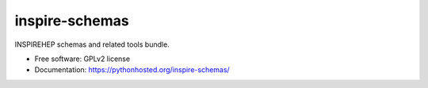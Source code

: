 ..
    This file is part of INSPIRE-SCHEMAS.
    Copyright (C) 2016 CERN.

    INSPIRE-SCHEMAS is free software; you can redistribute it
    and/or modify it under the terms of the GNU General Public License as
    published by the Free Software Foundation; either version 2 of the
    License, or (at your option) any later version.

    INSPIRE-SCHEMAS is distributed in the hope that it will be
    useful, but WITHOUT ANY WARRANTY; without even the implied warranty of
    MERCHANTABILITY or FITNESS FOR A PARTICULAR PURPOSE.  See the GNU
    General Public License for more details.

    You should have received a copy of the GNU General Public License
    along with INSPIRE-SCHEMAS; if not, write to the
    Free Software Foundation, Inc., 59 Temple Place, Suite 330, Boston,
    MA 02111-1307, USA.

    In applying this license, CERN does not
    waive the privileges and immunities granted to it by virtue of its status
    as an Intergovernmental Organization or submit itself to any jurisdiction.

=================
 inspire-schemas
=================

.. image:: https://img.shields.io/travis/inspirehep/inspire-schemas.svg
        :target: https://travis-ci.org/inspirehep/inspire-schemas

.. image:: https://img.shields.io/coveralls/inspirehep/inspire-schemas.svg
        :target: https://coveralls.io/r/inspirehep/inspire-schemas

.. image:: https://img.shields.io/github/tag/inspirehep/inspire-schemas.svg
        :target: https://github.com/inspirehep/inspire-schemas/releases

.. image:: https://img.shields.io/pypi/dm/inspire-schemas.svg
        :target: https://pypi.python.org/pypi/inspire-schemas

.. image:: https://img.shields.io/github/license/inspirehep/inspire-schemas.svg
        :target: https://github.com/inspirehep/inspire-schemas/blob/master/LICENSE


INSPIREHEP schemas and related tools bundle.

* Free software: GPLv2 license
* Documentation: https://pythonhosted.org/inspire-schemas/
